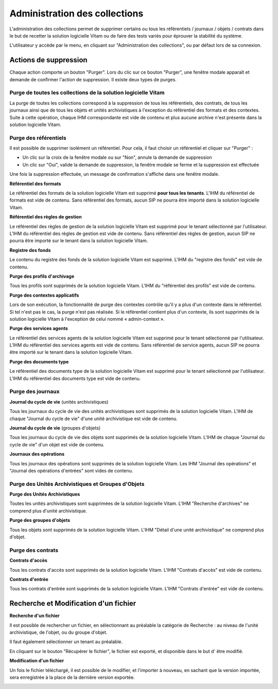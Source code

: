 Administration des collections
##############################

L'administration des collections permet de supprimer certains ou tous les référentiels / journaux / objets / contrats dans le but de recetter la solution logicielle Vitam ou de faire des tests variés pour éprouver la stabilité du système.

L'utilisateur y accède par le menu, en cliquant sur "Administration des collections", ou par défaut lors de sa connexion.

.. image:: images/RECETTE_admin_collections.png

Actions de suppression
=======================

Chaque action comporte un bouton "Purger".
Lors du clic sur ce bouton "Purger", une fenêtre modale apparaît et demande de confirmer l'action de suppression.
Il existe deux types de purges.


Purge de toutes les collections de la solution logicielle Vitam
---------------------------------------------------------------

La purge de toutes les collections correspond à la suppression de tous les référentiels, des contrats, de tous les journaux ainsi que de tous les objets et unités archivistiques à l'exception du référentiel des formats et des contextes.
Suite à cette opération, chaque IHM correspondante est vide de contenu et plus aucune archive n'est présente dans la solution logicielle Vitam.

Purge des référentiels
----------------------

Il est possible de supprimer isolément un référentiel. Pour cela, il faut choisir un référentiel et cliquer sur "Purger" :

* Un clic sur la croix de la fenêtre modale ou sur "Non", annule la demande de suppression
* Un clic sur "Oui", valide la demande de suppression, la fenêtre modale se ferme et la suppression est effectuée

.. image:: images/administration_purge_pop_up.png

Une fois la suppression effectuée, un message de confirmation s'affiche dans une fenêtre modale.

.. image:: images/administration_purge_pop_up_ok.png

**Référentiel des formats**

Le référentiel des formats de la solution logicielle Vitam est supprimé **pour tous les tenants**. L'IHM du référentiel de formats est vide de contenu. Sans référentiel des formats, aucun SIP ne pourra être importé dans la solution logicielle Vitam.

**Référentiel des règles de gestion**

Le référentiel des règles de gestion de la solution logicielle Vitam est supprimé pour le tenant sélectionné par l'utilisateur. L'IHM du référentiel des règles de gestion est vide de contenu. Sans référentiel des règles de gestion, aucun SIP ne pourra être importé sur le tenant dans la solution logicielle Vitam.

**Registre des fonds**

Le contenu du registre des fonds de la solution logicielle Vitam est supprimé. L'IHM du "registre des fonds" est vide de contenu.

**Purge des profils d'archivage**

Tous les profils sont supprimés de la solution logicielle Vitam. L'IHM du "référentiel des profils" est vide de contenu.

**Purge des contextes applicatifs**

Lors de son exécution, la fonctionnalité de purge des contextes contrôle qu'il y a plus d'un contexte dans le référentiel. Si tel n'est pas le cas, la purge n'est pas réalisée. Si le référentiel contient plus d'un contexte, ils sont supprimés de la solution logicielle Vitam à l'exception de celui nommé « admin-context ».

**Purge des services agents**

Le référentiel des services agents de la solution logicielle Vitam est supprimé pour le tenant sélectionné par l'utilisateur. L'IHM du référentiel des services agents est vide de contenu. Sans référentiel de service agents, aucun SIP ne pourra être importé sur le tenant dans la solution logicielle Vitam.

**Purge des documents type**

Le référentiel des documents type de la solution logicielle Vitam est supprimé pour le tenant sélectionné par l'utilisateur. L'IHM du référentiel des documents type est vide de contenu.

Purge des journaux
------------------

**Journal du cycle de vie** (unités archivistiques)

Tous les journaux du cycle de vie des unités archivistiques sont supprimés de la solution logicielle Vitam. L'IHM de chaque "Journal du cycle de vie" d'une unité archivistique est vide de contenu.


**Journal du cycle de vie** (groupes d'objets)

Tous les journaux du cycle de vie des objets sont supprimés de la solution logicielle Vitam. L'IHM de chaque "Journal du cycle de vie" d'un objet est vide de contenu.


**Journaux des opérations**

Tous les journaux des opérations sont supprimés de la solution logicielle Vitam. Les IHM "Journal des opérations" et "Journal des opérations d'entrées" sont vides de contenu.

Purge des Unités Archivistiques et Groupes d'Objets
---------------------------------------------------

**Purge des Unités Archivistiques**

Toutes les unités archivistiques sont supprimées de la solution logicielle Vitam. L'IHM "Recherche d'archives" ne comprend plus d'unité archivistique.

**Purge des groupes d'objets**

Tous les objets sont supprimés de la solution logicielle Vitam. L'IHM "Détail d'une unité archivistique" ne comprend plus d'objet.

Purge des contrats
------------------

**Contrats d'accès**

Tous les contrats d'accès sont supprimés de la solution logicielle Vitam. L'IHM "Contrats d'accès" est vide de contenu.

**Contrats d'entrée**

Tous les contrats d'entrée sont supprimés de la solution logicielle Vitam. L'IHM "Contrats d'entrée" est vide de contenu.


Recherche et Modification d'un fichier 
======================================

**Recherche d'un fichier**

Il est possible de rechercher un fichier, en sélectionnant au préalable la catégorie de Recherche : au niveau de l'unité archivistique, de l'objet, ou du groupe d'objet. 

Il faut également sélectionner un tenant au préalable. 

En cliquant sur le bouton "Récupérer le fichier", le fichier est exporté, et disponible dans le but d' être modifié. 


**Modification d'un fichier**

Un fois le fichier téléchargé, il est possible de le modifier, et l'importer à nouveau, en sachant que la version importée, sera enregistrée à la place de la dernière version exportée. 


.. image:: images/administration_modification_fichier.png








